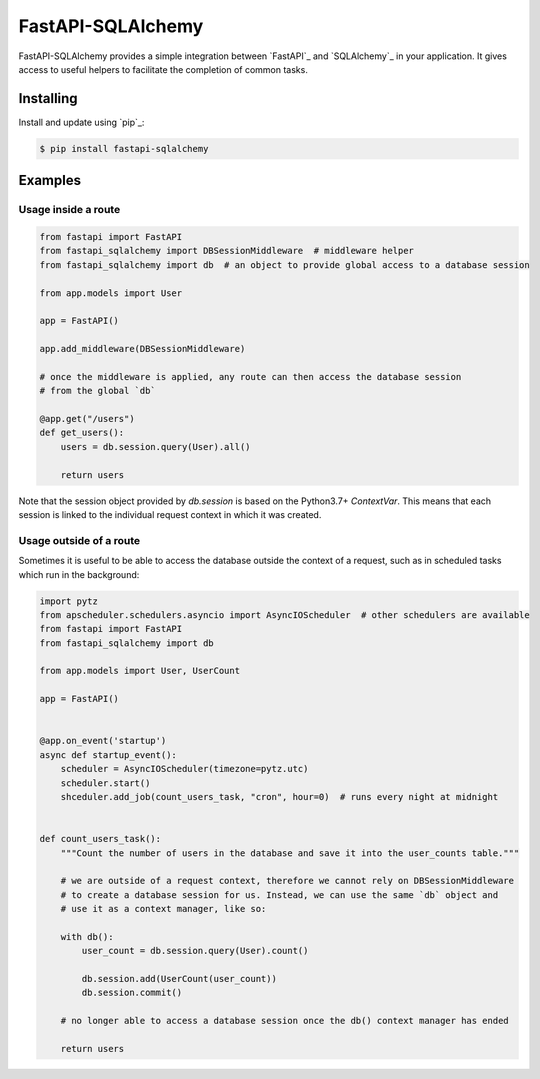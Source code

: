 FastAPI-SQLAlchemy
==================

FastAPI-SQLAlchemy provides a simple integration between `FastAPI`_ and `SQLAlchemy`_ in your application. It gives access to useful helpers to facilitate the completion of common tasks.


Installing
----------

Install and update using `pip`_:

.. code-block:: text

  $ pip install fastapi-sqlalchemy


Examples
----------------

Usage inside a route
^^^^^^^^^^^^^^^^^^^^

.. code-block:: python

    from fastapi import FastAPI
    from fastapi_sqlalchemy import DBSessionMiddleware  # middleware helper
    from fastapi_sqlalchemy import db  # an object to provide global access to a database session

    from app.models import User

    app = FastAPI()

    app.add_middleware(DBSessionMiddleware)

    # once the middleware is applied, any route can then access the database session 
    # from the global `db`

    @app.get("/users")
    def get_users():
        users = db.session.query(User).all()

        return users

Note that the session object provided by `db.session` is based on the Python3.7+ `ContextVar`. This means that
each session is linked to the individual request context in which it was created.

Usage outside of a route
^^^^^^^^^^^^^^^^^^^^^^^^

Sometimes it is useful to be able to access the database outside the context of a request, such as in scheduled tasks which run in the background:

.. code-block:: python

    import pytz
    from apscheduler.schedulers.asyncio import AsyncIOScheduler  # other schedulers are available
    from fastapi import FastAPI
    from fastapi_sqlalchemy import db

    from app.models import User, UserCount

    app = FastAPI()


    @app.on_event('startup')
    async def startup_event():
        scheduler = AsyncIOScheduler(timezone=pytz.utc)
        scheduler.start()
        shceduler.add_job(count_users_task, "cron", hour=0)  # runs every night at midnight


    def count_users_task():
        """Count the number of users in the database and save it into the user_counts table."""
        
        # we are outside of a request context, therefore we cannot rely on DBSessionMiddleware
        # to create a database session for us. Instead, we can use the same `db` object and 
        # use it as a context manager, like so:

        with db():
            user_count = db.session.query(User).count()

            db.session.add(UserCount(user_count))
            db.session.commit()
        
        # no longer able to access a database session once the db() context manager has ended

        return users
